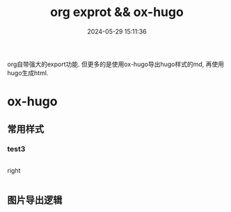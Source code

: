 #+title: org exprot && ox-hugo
#+date: 2024-05-29 15:11:36
#+hugo_section: docs
#+hugo_bundle: emacs/org/org_export
#+export_file_name: index
#+hugo_weight: 10
#+hugo_draft: false
#+hugo_auto_set_lastmod: t
#+hugo_custom_front_matter: :bookCollapseSection false
#+hugo_paired_shortcodes: columns

org自带强大的export功能.
但更多的是使用ox-hugo导出hugo样式的md, 再使用hugo生成html.

#+hugo: more

* ox-hugo
** 常用样式
*** test3
    #+begin_columns
    # left
    @@hugo:<--->@@
    right
    #+end_columns

** 图片导出逻辑
   #+begin_src plantuml :exports results :eval no-export :file ox-hugo-export.png
     @startuml
     /'
     line direct:  -le|ri|up|do->
     line style :  #line:color;line.[bold|dashed|dotted];text:color
     '/

     'top to bottom direction
     'left to right direction

     'skinparam linetype polyline
     'skinparam linetype ortho

     'skinparam nodesep 10

     title export pics

     start
     if (in hugo static-dir) then (yes)
         stop
     else (no)
         if (bundle) then (yes)
             : export pics with bundle;
         else (no)
             if (open_copy) then (yes)
                 : copy to hugo static-dir;
             else (no)
                 stop
             endif
         endif
     endif

     stop
     @enduml
   #+end_src

   #+RESULTS:
   [[file:ox-hugo-export.png]]
